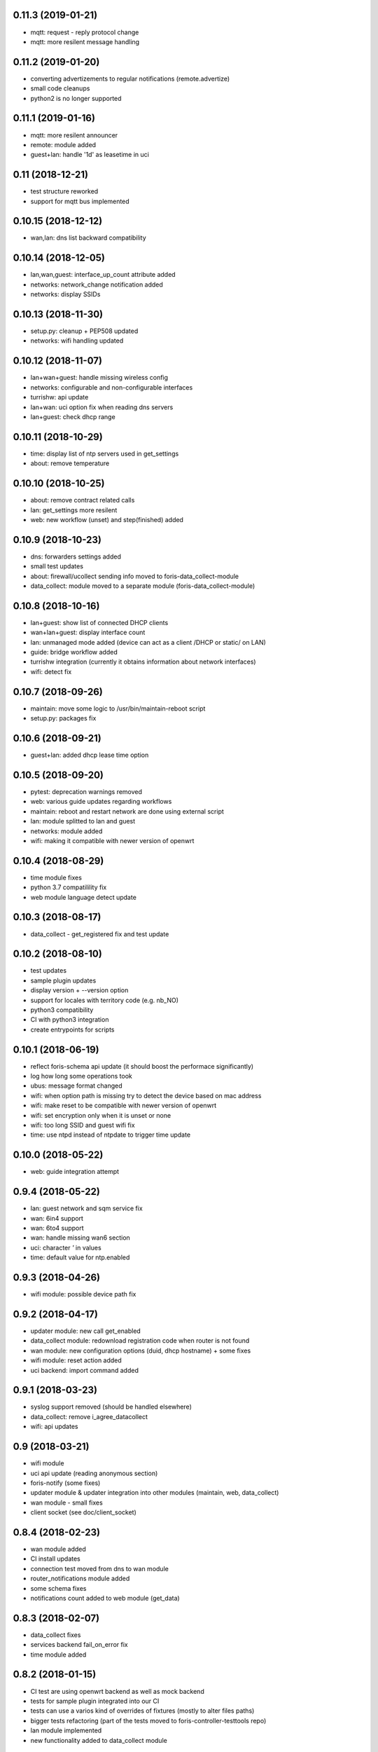 0.11.3 (2019-01-21)
-------------------

* mqtt: request - reply protocol change
* mqtt: more resilent message handling

0.11.2 (2019-01-20)
-------------------

* converting advertizements to regular notifications (remote.advertize)
* small code cleanups
* python2 is no longer supported

0.11.1 (2019-01-16)
-------------------

* mqtt: more resilent announcer
* remote: module added
* guest+lan: handle '1d' as leasetime in uci

0.11 (2018-12-21)
-----------------

* test structure reworked
* support for mqtt bus implemented

0.10.15 (2018-12-12)
--------------------

* wan,lan: dns list backward compatibility

0.10.14 (2018-12-05)
--------------------

* lan,wan,guest: interface_up_count attribute added
* networks: network_change notification added
* networks: display SSIDs

0.10.13 (2018-11-30)
--------------------

* setup.py: cleanup + PEP508 updated
* networks: wifi handling updated

0.10.12 (2018-11-07)
--------------------

* lan+wan+guest: handle missing wireless config
* networks: configurable and non-configurable interfaces
* turrishw: api update
* lan+wan: uci option fix when reading dns servers
* lan+guest: check dhcp range

0.10.11 (2018-10-29)
--------------------

* time: display list of ntp servers used in get_settings
* about: remove temperature

0.10.10 (2018-10-25)
--------------------

* about: remove contract related calls
* lan: get_settings more resilent
* web: new workflow (unset) and step(finished) added

0.10.9 (2018-10-23)
-------------------

* dns: forwarders settings added
* small test updates
* about: firewall/ucollect sending info moved to foris-data_collect-module
* data_collect: module moved to a separate module (foris-data_collect-module)

0.10.8 (2018-10-16)
-------------------

* lan+guest: show list of connected DHCP clients
* wan+lan+guest: display interface count
* lan: unmanaged mode added (device can act as a client /DHCP or static/ on LAN)
* guide: bridge workflow added
* turrishw integration (currently it obtains information about network interfaces)
* wifi: detect fix

0.10.7 (2018-09-26)
-------------------

* maintain: move some logic to /usr/bin/maintain-reboot script
* setup.py: packages fix

0.10.6 (2018-09-21)
-------------------

* guest+lan: added dhcp lease time option

0.10.5 (2018-09-20)
-------------------

* pytest: deprecation warnings removed
* web: various guide updates regarding workflows
* maintain: reboot and restart network are done using external script
* lan: module splitted to lan and guest
* networks: module added
* wifi: making it compatible with newer version of openwrt

0.10.4 (2018-08-29)
-------------------

* time module fixes
* python 3.7 compatilility fix
* web module language detect update

0.10.3 (2018-08-17)
-------------------

* data_collect - get_registered fix and test update

0.10.2 (2018-08-10)
-------------------

* test updates
* sample plugin updates
* display version + --version option
* support for locales with territory code (e.g. nb_NO)
* python3 compatibility
* CI with python3 integration
* create entrypoints for scripts

0.10.1 (2018-06-19)
------------------

* reflect foris-schema api update (it should boost the performace significantly)
* log how long some operations took
* ubus: message format changed
* wifi: when option path is missing try to detect the device based on mac address
* wifi: make reset to be compatible with newer version of openwrt
* wifi: set encryption only when it is unset or none
* wifi: too long SSID and guest wifi fix
* time: use ntpd instead of ntpdate to trigger time update

0.10.0 (2018-05-22)
------------------

* web: guide integration attempt

0.9.4 (2018-05-22)
------------------

* lan: guest network and sqm service fix
* wan: 6in4 support
* wan: 6to4 support
* wan: handle missing wan6 section
* uci: character `'` in values
* time: default value for ntp.enabled

0.9.3 (2018-04-26)
------------------

* wifi module: possible device path fix

0.9.2 (2018-04-17)
------------------

* updater module: new call get_enabled
* data_collect module: redownload registration code when router is not found
* wan module: new configuration options (duid, dhcp hostname) + some fixes
* wifi module: reset action added
* uci backend: import command added

0.9.1 (2018-03-23)
------------------

* syslog support removed (should be handled elsewhere)
* data_collect: remove i_agree_datacollect
* wifi: api updates

0.9 (2018-03-21)
----------------

* wifi module
* uci api update (reading anonymous section)
* foris-notify (some fixes)
* updater module & updater integration into other modules (maintain, web, data_collect)
* wan module - small fixes
* client socket (see doc/client_socket)

0.8.4 (2018-02-23)
------------------

* wan module added
* CI install updates
* connection test moved from dns to wan module
* router_notifications module added
* some schema fixes
* notifications count added to web module (get_data)

0.8.3 (2018-02-07)
------------------

* data_collect fixes
* services backend fail_on_error fix
* time module added

0.8.2 (2018-01-15)
------------------

* CI test are using openwrt backend as well as mock backend
* tests for sample plugin integrated into our CI
* tests can use a varios kind of overrides of fixtures (mostly to alter files paths)
* bigger tests refactoring (part of the tests moved to foris-controller-testtools repo)
* lan module implemented
* new functionality added to data_collect module

0.8.1 (2017-12-20)
------------------

* new password module added
* cmdline backend multiline fixes
* about module version parsing fixes

0.8 (2017-12-13)
----------------

* web module api updates
* maintain module added
* support for long messages (>1MB)
* --extra-module-path (set extra modules from cmdline)
* cmdline changes `-m mod1,mod2` -> `-m mod1 -m mod2`

0.7.3 (2017-12-07)
------------------

* about module - fix for older turris

0.7.2 (2017-11-29)
------------------

* dns module - use default value when an option is not present in uci
* uci - default argument to get_{named,anonymous}_option

0.7.1 (2017-11-16)
------------------

* async commands - python buffer fixes
* async commands - match stderr as well
* uci - added replace_list function

0.7 (2017-11-07)
----------------

* added backend to handle async commands
* dns module - connection check handling

0.6.2 (2017-10-31)
------------------

* uci backend fix
* web module - language switch fix

0.6.1 (2017-10-24)
------------------

* dns module reload fix
* calling external programs should be faster

0.6 (2017-10-20)
----------------

* support for sending notifications added (+docs +tests)
* added an option to put logging output into a file
* some fixes
* some code cleanup
* some documentation added

0.5 (2017-10-02)
----------------

* dns module (several option regarding dns)
* web module (language switch)
* wrapper around system services (start, stop, reload, ...)
* wrapper around uci command

0.4 (2017-09-06)
----------------

* docs updates
* put stack traces to error msgs
* write stack traces to debug console
* syslog integration

0.3 (2017-09-04)
----------------

* registration number call added
* contract valid call added
* router registered call added

0.2 (2017-08-23)
----------------

* --single argument for ubus
* making modules and backends modular
* locking moved to backends


0.1 (2017-08-07)
----------------

* initial version
